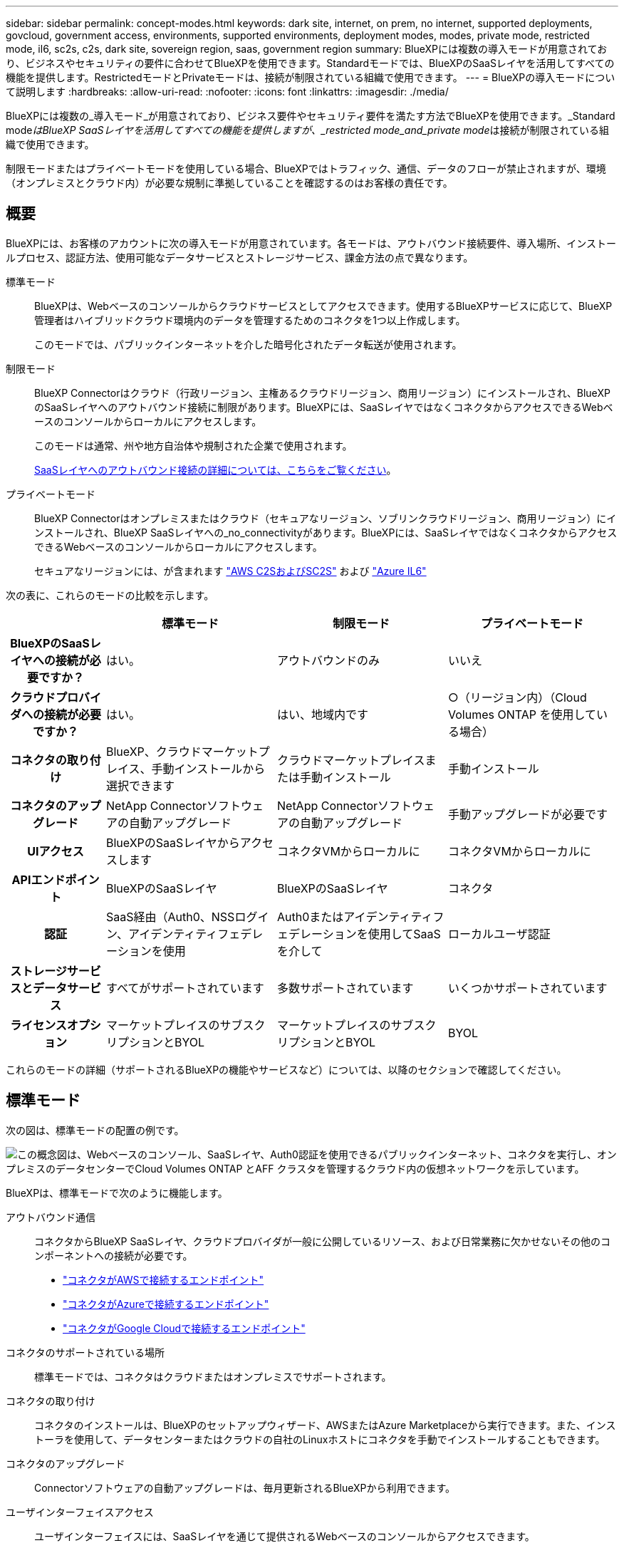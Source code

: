 ---
sidebar: sidebar 
permalink: concept-modes.html 
keywords: dark site, internet, on prem, no internet, supported deployments, govcloud, government access, environments, supported environments, deployment modes, modes, private mode, restricted mode, il6, sc2s, c2s, dark site, sovereign region, saas, government region 
summary: BlueXPには複数の導入モードが用意されており、ビジネスやセキュリティの要件に合わせてBlueXPを使用できます。Standardモードでは、BlueXPのSaaSレイヤを活用してすべての機能を提供します。RestrictedモードとPrivateモードは、接続が制限されている組織で使用できます。 
---
= BlueXPの導入モードについて説明します
:hardbreaks:
:allow-uri-read: 
:nofooter: 
:icons: font
:linkattrs: 
:imagesdir: ./media/


[role="lead"]
BlueXPには複数の_導入モード_が用意されており、ビジネス要件やセキュリティ要件を満たす方法でBlueXPを使用できます。_Standard mode__はBlueXP SaaSレイヤを活用してすべての機能を提供しますが、_restricted mode_and_private mode__は接続が制限されている組織で使用できます。

制限モードまたはプライベートモードを使用している場合、BlueXPではトラフィック、通信、データのフローが禁止されますが、環境（オンプレミスとクラウド内）が必要な規制に準拠していることを確認するのはお客様の責任です。



== 概要

BlueXPには、お客様のアカウントに次の導入モードが用意されています。各モードは、アウトバウンド接続要件、導入場所、インストールプロセス、認証方法、使用可能なデータサービスとストレージサービス、課金方法の点で異なります。

標準モード:: BlueXPは、Webベースのコンソールからクラウドサービスとしてアクセスできます。使用するBlueXPサービスに応じて、BlueXP管理者はハイブリッドクラウド環境内のデータを管理するためのコネクタを1つ以上作成します。
+
--
このモードでは、パブリックインターネットを介した暗号化されたデータ転送が使用されます。

--
制限モード:: BlueXP Connectorはクラウド（行政リージョン、主権あるクラウドリージョン、商用リージョン）にインストールされ、BlueXPのSaaSレイヤへのアウトバウンド接続に制限があります。BlueXPには、SaaSレイヤではなくコネクタからアクセスできるWebベースのコンソールからローカルにアクセスします。
+
--
このモードは通常、州や地方自治体や規制された企業で使用されます。

<<制限モード,SaaSレイヤへのアウトバウンド接続の詳細については、こちらをご覧ください>>。

--
プライベートモード:: BlueXP Connectorはオンプレミスまたはクラウド（セキュアなリージョン、ソブリンクラウドリージョン、商用リージョン）にインストールされ、BlueXP SaaSレイヤへの_no_connectivityがあります。BlueXPには、SaaSレイヤではなくコネクタからアクセスできるWebベースのコンソールからローカルにアクセスします。
+
--
セキュアなリージョンには、が含まれます https://aws.amazon.com/federal/us-intelligence-community/["AWS C2SおよびSC2S"^] および https://learn.microsoft.com/en-us/azure/compliance/offerings/offering-dod-il6["Azure IL6"^]

--


次の表に、これらのモードの比較を示します。

[cols="16h,28,28,28"]
|===
|  | 標準モード | 制限モード | プライベートモード 


| BlueXPのSaaSレイヤへの接続が必要ですか？ | はい。 | アウトバウンドのみ | いいえ 


| クラウドプロバイダへの接続が必要ですか？ | はい。 | はい、地域内です | ○（リージョン内）（Cloud Volumes ONTAP を使用している場合） 


| コネクタの取り付け | BlueXP、クラウドマーケットプレイス、手動インストールから選択できます | クラウドマーケットプレイスまたは手動インストール | 手動インストール 


| コネクタのアップグレード | NetApp Connectorソフトウェアの自動アップグレード | NetApp Connectorソフトウェアの自動アップグレード | 手動アップグレードが必要です 


| UIアクセス | BlueXPのSaaSレイヤからアクセスします | コネクタVMからローカルに | コネクタVMからローカルに 


| APIエンドポイント | BlueXPのSaaSレイヤ | BlueXPのSaaSレイヤ | コネクタ 


| 認証 | SaaS経由（Auth0、NSSログイン、アイデンティティフェデレーションを使用 | Auth0またはアイデンティティフェデレーションを使用してSaaSを介して | ローカルユーザ認証 


| ストレージサービスとデータサービス | すべてがサポートされています | 多数サポートされています | いくつかサポートされています 


| ライセンスオプション | マーケットプレイスのサブスクリプションとBYOL | マーケットプレイスのサブスクリプションとBYOL | BYOL 
|===
これらのモードの詳細（サポートされるBlueXPの機能やサービスなど）については、以降のセクションで確認してください。



== 標準モード

次の図は、標準モードの配置の例です。

image:diagram-standard-mode.png["この概念図は、Webベースのコンソール、SaaSレイヤ、Auth0認証を使用できるパブリックインターネット、コネクタを実行し、オンプレミスのデータセンターでCloud Volumes ONTAP とAFF クラスタを管理するクラウド内の仮想ネットワークを示しています。"]

BlueXPは、標準モードで次のように機能します。

アウトバウンド通信:: コネクタからBlueXP SaaSレイヤ、クラウドプロバイダが一般に公開しているリソース、および日常業務に欠かせないその他のコンポーネントへの接続が必要です。
+
--
* link:task-install-connector-aws-bluexp.html#step-1-set-up-networking["コネクタがAWSで接続するエンドポイント"]
* link:task-install-connector-azure-bluexp.html#step-1-set-up-networking["コネクタがAzureで接続するエンドポイント"]
* link:task-install-connector-google-bluexp-gcloud.html#step-1-set-up-networking["コネクタがGoogle Cloudで接続するエンドポイント"]


--
コネクタのサポートされている場所:: 標準モードでは、コネクタはクラウドまたはオンプレミスでサポートされます。
コネクタの取り付け:: コネクタのインストールは、BlueXPのセットアップウィザード、AWSまたはAzure Marketplaceから実行できます。また、インストーラを使用して、データセンターまたはクラウドの自社のLinuxホストにコネクタを手動でインストールすることもできます。
コネクタのアップグレード:: Connectorソフトウェアの自動アップグレードは、毎月更新されるBlueXPから利用できます。
ユーザインターフェイスアクセス:: ユーザインターフェイスには、SaaSレイヤを通じて提供されるWebベースのコンソールからアクセスできます。
APIエンドポイント:: 次のエンドポイントに対してAPI呼び出しが実行されます。
\https://cloudmanager.cloud.netapp.com
認証:: 認証は、BlueXPのクラウドサービスでAuth0またはNetApp Support Site （NSS）ログインを使用して行われます。アイデンティティフェデレーションを使用できます。
サポートされるBlueXPサービス:: ユーザはすべてのBlueXPサービスを利用できます。
サポートされるライセンスオプション:: MarketplaceのサブスクリプションとBYOLはStandardモードでサポートされますが、サポートされるライセンスオプションは、使用しているBlueXPサービスによって異なります。使用可能なライセンスオプションの詳細については、各サービスのドキュメントを参照してください。
標準モードで開始する方法:: にアクセスします https://console.bluexp.netapp.com["WebベースのBlueXPコンソール"^] 登録してください。
+
--
link:task-quick-start-standard-mode.html["標準モードを使用する方法について説明します"]。

--




== 制限モード

次の図は、制限モードの配置の例です。

image:diagram-restricted-mode.png["この概念図は、SaaSレイヤとAuth0認証を使用できるパブリックインターネット、コネクタが実行されてWebベースのコンソールへのアクセスを提供するクラウド内の仮想ネットワーク、オンプレミスのデータセンターでCloud Volumes ONTAP とAFF クラスタを管理している状態を示しています。"]

BlueXPは、制限モードでは次のように機能します。

アウトバウンド通信:: BlueXPデータサービスの使用、コネクタの自動ソフトウェアアップグレードの有効化、Auth0ベースの認証の使用、課金用のメタデータ（Storage VM名、割り当て容量、ボリュームのUUID、タイプ、IOPS）の送信には、コネクタからBlueXP SaaSレイヤへのアウトバウンド接続が必要です。
+
--
SaaSレイヤのBlueXPでは、コネクタとの通信は開始されません。すべての通信はコネクタによって開始され、コネクタは必要に応じてSaaSレイヤとの間でデータを取得またはプッシュできます。

リージョン内のクラウドプロバイダリソースへの接続も必要です。

--
コネクタのサポートされている場所:: 制限モードでは、コネクタはクラウド（政府地域、主権地域、または商業地域）でサポートされます。
コネクタの取り付け:: Connectorのインストールは、AWSまたはAzure Marketplaceから行うことも、手動で独自のLinuxホストにインストールすることもできます。
コネクタのアップグレード:: Connectorソフトウェアの自動アップグレードは、毎月更新されるBlueXPから利用できます。
ユーザインターフェイスアクセス:: ユーザーインターフェイスには、クラウドリージョンにデプロイされているコネクタからアクセスできます。
APIエンドポイント:: 次のエンドポイントに対してAPI呼び出しが実行されます。
\https://cloudmanager.cloud.netapp.com
認証:: 認証は、BlueXPのクラウドサービスを通じて、Auth0を使用して行われます。アイデンティティフェデレーションも使用できます。
サポートされるBlueXPサービス:: BlueXPでは、制限モードで次のストレージサービスとデータサービスがサポートされます。
+
--
[cols="2*"]
|===
| サポートされるサービス | 注： 


| ONTAP 対応の Amazon FSX | フルサポート 


| Azure NetApp Files の特長 | フルサポート 


| バックアップとリカバリ | 制限モードの政府地域および商用地域でサポートされています。制限モードの主権領域ではサポートされていません。

サポートされていない機能は、アプリケーション、仮想マシン、Kubernetesです。 


| 分類  a| 
制限モードの政府機関地域でサポートされます。商用リージョンまたは制限モードのソブリンリージョンではサポートされていません。

次の制限事項が適用されます。

* OneDriveアカウント、SharePointアカウント、Googleドライブアカウントはスキャンできません。
* Microsoft Azure Information Protection（AIP）ラベル機能を統合できません。




| Cloud Volumes ONTAP | フルサポート 


| デジタルウォレット | デジタルウォレットは、制限モードでサポートされている以下のライセンスオプションで使用できます。 


| オンプレミスの ONTAP クラスタ | コネクタを使用した検出とコネクタを使用しない検出（直接検出）の両方がサポートされます。

コネクタを備えたオンプレミスクラスタを検出した場合、アドバンストビュー（System Manager）はサポートされません。 


| レプリケーション | 制限モードの政府機関地域でサポートされます。商用リージョンまたは制限モードのソブリンリージョンではサポートされていません。 
|===
--
サポートされるライセンスオプション:: 制限モードでは、次のライセンスオプションがサポートされます。
+
--
* マーケットプレイスのサブスクリプション（時間単位および年単位の契約）
+
次の点に注意してください。

+
** Cloud Volumes ONTAP では、容量単位のライセンスのみがサポートされます。
** Azureでは、政府機関の地域との年間契約はサポートされていません。


* BYOL
+
Cloud Volumes ONTAP の場合、BYOLでは容量単位のライセンスとノード単位のライセンスの両方がサポートされます。



--
制限モードの使用を開始する方法:: BlueXPアカウントの作成時に制限モードを有効にする必要があります。
+
--
まだアカウントをお持ちでない場合は、手動でインストールしたコネクタまたはクラウドプロバイダのマーケットプレイスから作成したコネクタからBlueXPに初めてログインするときに、アカウントを作成して制限モードを有効にするように求められます。

すでにアカウントを持っていて、別のアカウントを作成する場合は、Tenancy APIを使用する必要があります。

制限モードの設定は、BlueXPでアカウントが作成されたあとは変更できません。制限モードは後で有効にすることも、後で無効にすることもできません。アカウント作成時に設定する必要があります。

* link:task-quick-start-restricted-mode.html["制限モードの使用を開始する方法について説明します"]。
* link:task-create-account.html["BlueXPアカウントを追加で作成する方法をご紹介します"]。


--




== プライベートモード

プライベートモードでは、オンプレミスまたはクラウドにコネクタをインストールし、BlueXPを使用してハイブリッドクラウド全体のデータを管理できます。BlueXP SaaSレイヤへの接続はありません。

次の図は、コネクタをクラウドにインストールし、Cloud Volumes ONTAP とオンプレミスのONTAP クラスタの両方を管理するプライベートモードの導入例を示しています。

image:diagram-private-mode-cloud.png["この概念図は、コネクタを実行してWebベースのコンソールへのアクセスを提供し、オンプレミスのデータセンターでCloud Volumes ONTAP とAFF クラスタを管理しているクラウド内の仮想ネットワークを示しています。"]

一方、2つ目の図はプライベートモードの環境の例を示しています。この環境では、コネクタをオンプレミスにインストールし、オンプレミスのONTAP クラスタを管理し、サポートされているBlueXPデータサービスへのアクセスを提供します。

image:diagram-private-mode-onprem.png["この概念図は、コネクタを実行してWebベースのコンソールやBlueXPデータサービスへのアクセスを提供し、オンプレミスのデータセンターのAFF クラスタを管理しているオンプレミスのデータセンターを示しています。"]

BlueXPはプライベートモードで次のように機能します。

アウトバウンド通信:: BlueXP SaaSレイヤへのアウトバウンド接続は必要ありません。すべてのパッケージ、依存関係、および必須コンポーネントはコネクタとともにパッケージ化され、ローカルマシンから提供されます。クラウドプロバイダの一般に利用可能なリソースへの接続は、Cloud Volumes ONTAP を導入する場合にのみ必要です。
コネクタのサポートされている場所:: プライベートモードでは、コネクタはクラウドまたはオンプレミスでサポートされます。
コネクタの取り付け:: コネクタの手動インストールは、クラウドまたはオンプレミスの独自のLinuxホストでサポートされています。
コネクタのアップグレード:: コネクタソフトウェアを手動でアップグレードする必要があります。コネクターソフトウェアは、未定義の間隔でNetApp Support Site にパブリッシュされます。
ユーザインターフェイスアクセス:: ユーザインターフェイスには、クラウドリージョンまたはオンプレミスに導入されているコネクタからアクセスできます。
APIエンドポイント:: コネクタ仮想マシンに対してAPI呼び出しが実行されます。
認証:: 認証は、ローカルユーザの管理とアクセスを通じて提供されます。BlueXPのクラウドサービスでは認証が行われません。
クラウド環境でサポートされるBlueXPサービス:: BlueXPでは、コネクタがクラウドにインストールされている場合、プライベートモードで次のストレージサービスとデータサービスがサポートされます。
+
--
[cols="2*"]
|===
| サポートされるサービス | 注： 


| バックアップとリカバリ | AWSとAzureの商用リージョンでサポートされます。

Google Cloudまたはではサポートされていません https://aws.amazon.com/federal/us-intelligence-community/["AWS C2S / SC2S"^] または https://learn.microsoft.com/en-us/azure/compliance/offerings/offering-dod-il6["Azure IL6"^] 


| Cloud Volumes ONTAP | インターネットにアクセスできないため、自動ソフトウェアアップグレード、AutoSupport 、AWSのコスト情報などの機能は使用できません。 


| デジタルウォレット | デジタルウォレットは、プライベートモードでサポートされている以下のライセンスオプションで使用できます。 


| オンプレミスの ONTAP クラスタ | クラウド（コネクタがインストールされている場所）からオンプレミス環境への接続が必要

コネクタなしの検出（直接検出）はサポートされていません。 
|===
--
オンプレミス環境でBlueXPサービスをサポート:: BlueXPでは、コネクタがオンプレミスにインストールされている場合、プライベートモードで次のストレージサービスとデータサービスがサポートされます。
+
--
[cols="2*"]
|===
| サポートされるサービス | 注： 


| バックアップとリカバリ | オンプレミスのONTAP ボリュームのStorageGRID システムへのバックアップとリストアのみがサポートされます。

https://docs.netapp.com/us-en/bluexp-backup-recovery/task-backup-onprem-private-cloud.html["オンプレミスのONTAP データをStorageGRID にバックアップする方法をご紹介します"^] 


| 分類  a| 
* ローカルで検出できるデータソースは、サポートされているデータソースだけです。
+
https://docs.netapp.com/us-en/bluexp-classification/task-deploy-compliance-dark-site.html#supported-data-sources["ローカルで検出できるソースを表示します"^]

* アウトバウンドインターネットアクセスを必要とする機能はサポートされていません。
+
https://docs.netapp.com/us-en/bluexp-classification/task-deploy-compliance-dark-site.html#limitations["機能の制限事項を確認します"^]





| デジタルウォレット | デジタルウォレットは、プライベートモードでサポートされている以下のライセンスオプションで使用できます。 


| オンプレミスの ONTAP クラスタ | コネクタなしの検出（直接検出）はサポートされていません。 


| レプリケーション | フルサポート 
|===
--
サポートされるライセンスオプション:: プライベートモードではBYOLのみがサポートされます。
+
--
Cloud Volumes ONTAP のBYOLでは、ノードベースのライセンスのみがサポートされます。容量単位のライセンスはサポートされていません。アウトバウンドのインターネット接続を使用できないため、Cloud Volumes ONTAP ライセンスファイルをBlueXPのデジタルウォレットに手動でアップロードする必要があります。

https://docs.netapp.com/us-en/bluexp-cloud-volumes-ontap/task-manage-node-licenses.html#add-unassigned-licenses["BlueXPデジタルウォレットにライセンスを追加する方法をご紹介します"^]

--
プライベートモードを開始する方法:: プライベートモードは、NetApp Support Site から「オフライン」インストーラをダウンロードすることで利用できます。
+
--
link:task-quick-start-private-mode.html["プライベートモードの使用を開始する方法について説明します"]。

--




== サービスと機能の比較

次の表は、制限モードとプライベートモードでサポートされるBlueXPのサービスと機能を簡単に特定するのに役立ちます。

一部のサービスは制限付きでサポートされる場合があります。これらのサービスが制限モードおよびプライベートモードでどのようにサポートされるかの詳細については、上記の項を参照してください。

[cols="19,27,27,27"]
|===
| 製品エリア | BlueXPのサービスまたは機能 | 制限モード | プライベートモード 


.11+| *作業環境* | ONTAP 対応の Amazon FSX | はい。 | いいえ 


| Amazon S3 | いいえ | いいえ 


| Azure Blob の略 | いいえ | いいえ 


| Azure NetApp Files の特長 | はい。 | いいえ 


| Cloud Volumes ONTAP | はい。 | はい。 


| Cloud Volumes Service for Google Cloud | いいえ | いいえ 


| Google クラウドストレージ | いいえ | いいえ 


| Kubernetes クラスタ | いいえ | いいえ 


| オンプレミスの ONTAP クラスタ | はい。 | はい。 


| E シリーズ | いいえ | いいえ 


| StorageGRID | いいえ | いいえ 


.17+| * サービス * | バックアップとリカバリ | はい。 | はい。 


| 分類 | はい。 | はい。 


| クラウド運用 | いいえ | いいえ 


| コピーと同期 | いいえ | いいえ 


| デジタルアドバイザ | いいえ | いいえ 


| デジタルウォレット | はい。 | はい。 


| ディザスタリカバリ | いいえ | いいえ 


| 経済効率 | いいえ | いいえ 


| エッジキャッシュ | いいえ | いいえ 


| 移行レポート | いいえ | いいえ 


| 運用の耐障害性 | いいえ | いいえ 


| ランサムウェアからの保護 | いいえ | いいえ 


| 修正 | いいえ | いいえ 


| レプリケーション | はい。 | はい。 


| 持続可能性 | いいえ | いいえ 


| 階層化 | いいえ | いいえ 


| ボリュームキャッシュ | いいえ | いいえ 


.5+| *機能* | クレデンシャル | はい。 | はい。 


| NSSアカウント | はい。 | いいえ 


| 通知 | はい。 | いいえ 


| 検索 | はい。 | いいえ 


| タイムライン | はい。 | はい。 
|===